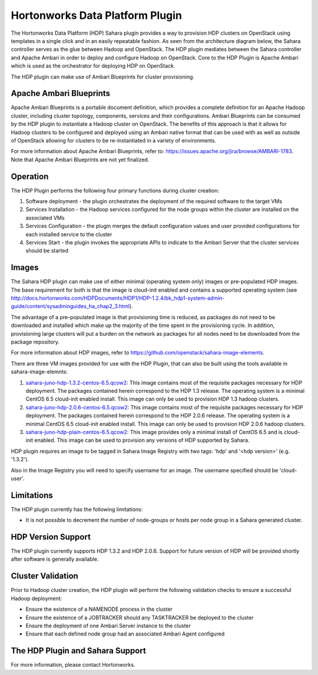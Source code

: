 
Hortonworks Data Platform Plugin
================================
The Hortonworks Data Platform (HDP) Sahara plugin provides a way to provision
HDP clusters on OpenStack using templates in a single click and in an easily
repeatable fashion. As seen from the architecture diagram below, the Sahara
controller serves as the glue between Hadoop and OpenStack. The HDP plugin
mediates between the Sahara controller and Apache Ambari in order to deploy
and configure Hadoop on OpenStack. Core to the HDP Plugin is Apache Ambari
which is used as the orchestrator for deploying HDP on OpenStack.

.. image:: ../images/hdp-plugin-architecture.png
    :width: 800 px
    :scale: 80 %
    :align: center

The HDP plugin can make use of Ambari Blueprints for cluster provisioning.

Apache Ambari Blueprints
------------------------
Apache Ambari Blueprints is a portable document definition, which provides
a complete definition for an Apache Hadoop cluster, including cluster topology,
components, services and their configurations. Ambari Blueprints can be
consumed by the HDP plugin to instantiate a Hadoop cluster on OpenStack.
The benefits of this approach is that it allows for Hadoop clusters to be
configured and deployed using an Ambari native format that can be used with as
well as outside of OpenStack allowing for clusters to be re-instantiated in a
variety of environments.

For more information about Apache Ambari Blueprints, refer to:
https://issues.apache.org/jira/browse/AMBARI-1783. Note that Apache Ambari
Blueprints are not yet finalized.

Operation
---------
The HDP Plugin performs the following four primary functions during cluster
creation:

1. Software deployment - the plugin orchestrates the deployment of the
   required software to the target VMs
2. Services Installation - the Hadoop services configured for the node groups
   within the cluster are installed on the associated VMs
3. Services Configuration - the plugin merges the default configuration values
   and user provided configurations for each installed service to the cluster
4. Services Start - the plugin invokes the appropriate APIs to indicate to the
   Ambari Server that the cluster services should be started

Images
------
The Sahara HDP plugin can make use of either minimal (operating system only)
images or pre-populated HDP images. The base requirement for both is that the
image is cloud-init enabled and contains a supported operating system
(see http://docs.hortonworks.com/HDPDocuments/HDP1/HDP-1.2.4/bk_hdp1-system-admin-guide/content/sysadminguides_ha_chap2_3.html).

The advantage of a pre-populated image is that provisioning time is reduced,
as packages do not need to be downloaded and installed which make up the
majority of the time spent in the provisioning cycle. In addition, provisioning
large clusters will put a burden on the network as packages for all nodes need
to be downloaded from the package repository.

For more information about HDP images, refer to
https://github.com/openstack/sahara-image-elements.

There are three VM images provided for use with the HDP Plugin, that can also
be built using the tools available in sahara-image-elemnts:

1. `sahara-juno-hdp-1.3.2-centos-6.5.qcow2 <http://sahara-files.mirantis.com/sahara-juno-hdp-1.3.2-centos-6.5.qcow2>`_:
   This image contains most of the requisite packages necessary for HDP
   deployment. The packages contained herein correspond to the HDP 1.3 release.
   The operating system is a minimal CentOS 6.5 cloud-init enabled install.
   This image can only be used to provision HDP 1.3 hadoop clusters.
2. `sahara-juno-hdp-2.0.6-centos-6.5.qcow2 <http://sahara-files.mirantis.com/sahara-juno-hdp-2.0.6-centos-6.5.qcow2>`_:
   This image contains most of the requisite packages necessary for HDP
   deployment. The packages contained herein correspond to the HDP 2.0.6
   release. The operating system is a minimal CentOS 6.5 cloud-init enabled
   install. This image can only be used to provision HDP 2.0.6 hadoop clusters.
3. `sahara-juno-hdp-plain-centos-6.5.qcow2 <http://sahara-files.mirantis.com/sahara-juno-hdp-plain-centos-6.5.qcow2>`_:
   This image provides only a minimal install of CentOS 6.5  and is cloud-init
   enabled. This image can be used to provision any versions of HDP supported
   by Sahara.

HDP plugin requires an image to be tagged in Sahara Image Registry with two
tags: 'hdp' and '<hdp version>' (e.g. '1.3.2').

Also in the Image Registry you will need to specify username for an image.
The username specified should be 'cloud-user'.

Limitations
-----------
The HDP plugin currently has the following limitations:

* It is not possible to decrement the number of node-groups or hosts per node
  group in a Sahara generated cluster.

HDP Version Support
-------------------
The HDP plugin currently supports HDP 1.3.2 and HDP 2.0.6. Support for future
version of HDP will be provided shortly after software is generally available.

Cluster Validation
------------------
Prior to Hadoop cluster creation, the HDP plugin will perform the following
validation checks to ensure a successful Hadoop deployment:

* Ensure the existence of a NAMENODE process in the cluster
* Ensure the existence of a JOBTRACKER should any TASKTRACKER be deployed to
  the cluster
* Ensure the deployment of one Ambari Server instance to the cluster
* Ensure that each defined node group had an associated Ambari Agent configured

The HDP Plugin and Sahara Support
----------------------------------
For more information, please contact Hortonworks.
